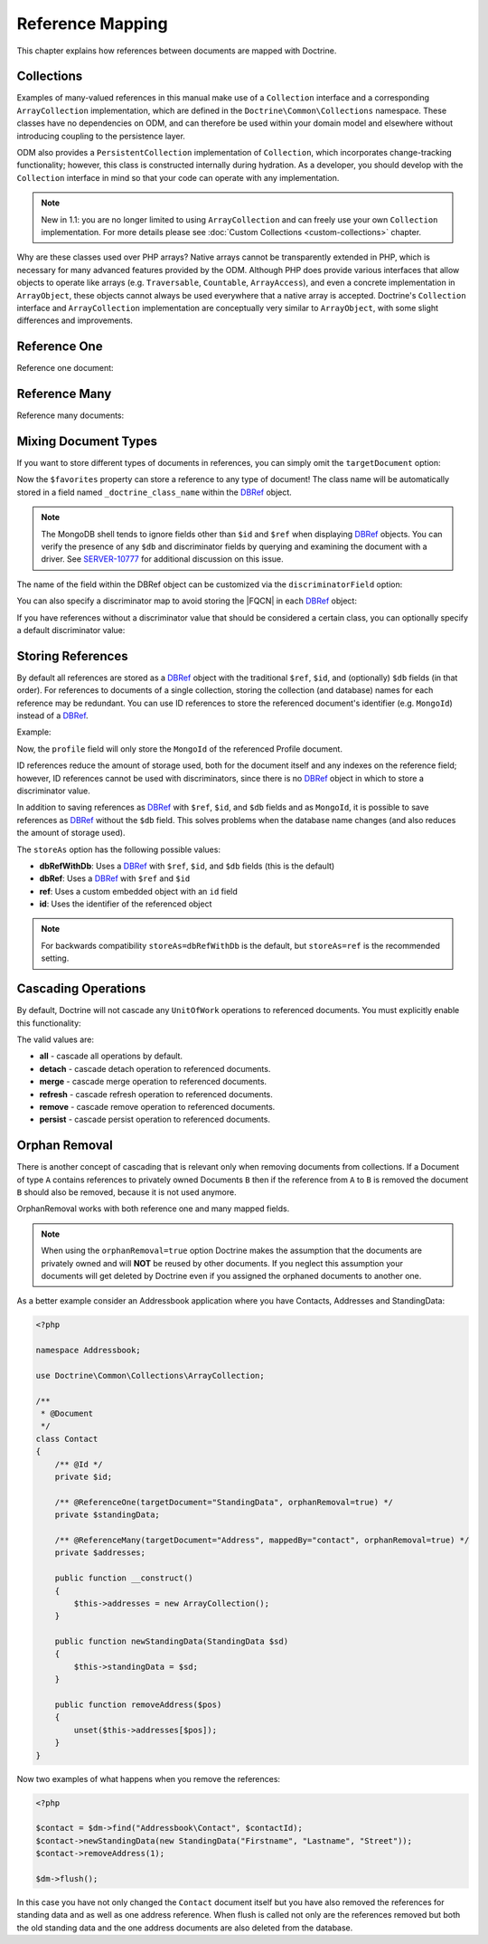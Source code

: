 Reference Mapping
=================

This chapter explains how references between documents are mapped with Doctrine.

Collections
-----------

Examples of many-valued references in this manual make use of a ``Collection``
interface and a corresponding ``ArrayCollection`` implementation, which are
defined in the ``Doctrine\Common\Collections`` namespace. These classes have no
dependencies on ODM, and can therefore be used within your domain model and
elsewhere without introducing coupling to the persistence layer.

ODM also provides a ``PersistentCollection`` implementation of ``Collection``,
which incorporates change-tracking functionality; however, this class is
constructed internally during hydration. As a developer, you should develop with
the ``Collection`` interface in mind so that your code can operate with any
implementation.

.. note::

    New in 1.1: you are no longer limited to using ``ArrayCollection`` and can
    freely use your own ``Collection`` implementation. For more details please
    see :doc:`Custom Collections <custom-collections>` chapter.

Why are these classes used over PHP arrays? Native arrays cannot be
transparently extended in PHP, which is necessary for many advanced features
provided by the ODM. Although PHP does provide various interfaces that allow
objects to operate like arrays (e.g. ``Traversable``, ``Countable``,
``ArrayAccess``), and even a concrete implementation in ``ArrayObject``, these
objects cannot always be used everywhere that a native array is accepted.
Doctrine's ``Collection`` interface and ``ArrayCollection`` implementation are
conceptually very similar to ``ArrayObject``, with some slight differences and
improvements.

.. _reference_one:

Reference One
-------------

Reference one document:

.. configuration-block::

    .. code-block:: php

        <?php

        /** @Document */
        class Product
        {
            // ...

            /**
             * @ReferenceOne(targetDocument="Shipping")
             */
            private $shipping;

            // ...
        }

        /** @Document */
        class Shipping
        {
            // ...
        }

    .. code-block:: xml

        <?xml version="1.0" encoding="UTF-8"?>
        <doctrine-mongo-mapping xmlns="http://doctrine-project.org/schemas/odm/doctrine-mongo-mapping"
                        xmlns:xsi="http://www.w3.org/2001/XMLSchema-instance"
                        xsi:schemaLocation="http://doctrine-project.org/schemas/odm/doctrine-mongo-mapping
                        http://doctrine-project.org/schemas/odm/doctrine-mongo-mapping.xsd">
          <document name="Documents\Product">
                <reference-one field="shipping" target-document="Documents\Shipping" />
          </document>
        </doctrine-mongo-mapping>

    .. code-block:: yaml

        Product:
          type: document
          referenceOne:
            shipping:
              targetDocument: Documents\Shipping

.. _reference_many:

Reference Many
--------------

Reference many documents:

.. configuration-block::

    .. code-block:: php

        <?php

        /** @Document */
        class User
        {
            // ...

            /**
             * @ReferenceMany(targetDocument="Account")
             */
            private $accounts = array();

            // ...
        }

        /** @Document */
        class Account
        {
            // ...
        }

    .. code-block:: xml

        <?xml version="1.0" encoding="UTF-8"?>
        <doctrine-mongo-mapping xmlns="http://doctrine-project.org/schemas/odm/doctrine-mongo-mapping"
                        xmlns:xsi="http://www.w3.org/2001/XMLSchema-instance"
                        xsi:schemaLocation="http://doctrine-project.org/schemas/odm/doctrine-mongo-mapping
                        http://doctrine-project.org/schemas/odm/doctrine-mongo-mapping.xsd">
          <document name="Documents\Product">
                <reference-many field="accounts" target-document="Documents\Account" />
          </document>
        </doctrine-mongo-mapping>

    .. code-block:: yaml

        User:
          type: document
          referenceMany:
            accounts:
              targetDocument: Documents\Account

.. _reference_mixing_document_types:

Mixing Document Types
---------------------

If you want to store different types of documents in references, you can simply
omit the ``targetDocument`` option:

.. configuration-block::

    .. code-block:: php

        <?php

        /** @Document */
        class User
        {
            // ..

            /** @ReferenceMany */
            private $favorites = array();

            // ...
        }

    .. code-block:: xml

        <field fieldName="favorites" />

    .. code-block:: yaml

        referenceMany:
            favorites: ~

Now the ``$favorites`` property can store a reference to any type of document!
The class name will be automatically stored in a field named
``_doctrine_class_name`` within the `DBRef`_ object.

.. note::

    The MongoDB shell tends to ignore fields other than ``$id`` and ``$ref``
    when displaying `DBRef`_ objects. You can verify the presence of any ``$db``
    and discriminator fields by querying and examining the document with a
    driver. See `SERVER-10777 <https://jira.mongodb.org/browse/SERVER-10777>`_ 
    for additional discussion on this issue.

The name of the field within the DBRef object can be customized via the
``discriminatorField`` option:

.. configuration-block::

    .. code-block:: php

        <?php

        /** @Document */
        class User
        {
            // ..

            /**
             * @ReferenceMany(discriminatorField="type")
             */
            private $favorites = array();

            // ...
        }

    .. code-block:: xml

        <reference-many fieldName="favorites">
            <discriminator-field name="type" />
        </reference-many>

    .. code-block:: yaml

        referenceMany:
          favorites:
            discriminatorField: type

You can also specify a discriminator map to avoid storing the |FQCN|
in each `DBRef`_ object:

.. configuration-block::

    .. code-block:: php

        <?php

        /** @Document */
        class User
        {
            // ..

            /**
             * @ReferenceMany(
             *   discriminatorMap={
             *     "album"="Album",
             *     "song"="Song"
             *   }
             * )
             */
            private $favorites = array();

            // ...
        }

    .. code-block:: xml

        <reference-many fieldName="favorites">
            <discriminator-map>
                <discriminator-mapping value="album" class="Documents\Album" />
                <discriminator-mapping value="song" class="Documents\Song" />
            </discriminator-map>
        </reference-many>

    .. code-block:: yaml

        referenceMany:
          favorites:
            discriminatorMap:
              album: Documents\Album
              song: Documents\Song

If you have references without a discriminator value that should be considered
a certain class, you can optionally specify a default discriminator value:

.. configuration-block::

    .. code-block:: php

        <?php

        /** @Document */
        class User
        {
            // ..

            /**
             * @ReferenceMany(
             *   discriminatorMap={
             *     "album"="Album",
             *     "song"="Song"
             *   },
             *   defaultDiscriminatorValue="album"
             * )
             */
            private $favorites = array();

            // ...
        }

    .. code-block:: xml

        <reference-many fieldName="favorites">
            <discriminator-map>
                <discriminator-mapping value="album" class="Documents\Album" />
                <discriminator-mapping value="song" class="Documents\Song" />
            </discriminator-map>
            <default-discriminator-value value="album" />
        </reference-many>

    .. code-block:: yaml

        referenceMany:
          favorites:
            discriminatorMap:
              album: Documents\Album
              song: Documents\Song
            defaultDiscriminatorValue: album

.. _storing_references:

Storing References
------------------

By default all references are stored as a `DBRef`_ object with the traditional
``$ref``, ``$id``, and (optionally) ``$db`` fields (in that order). For references to
documents of a single collection, storing the collection (and database) names for
each reference may be redundant. You can use ID references to store the
referenced document's identifier (e.g. ``MongoId``) instead of a `DBRef`_.

Example:

.. configuration-block::

    .. code-block:: php

        <?php

        /**
         * @ReferenceOne(targetDocument="Profile", storeAs="id")
         */
        private $profile;

    .. code-block:: xml

        <reference-one target-document="Documents\Profile", store-as="id" />

    .. code-block:: yaml

        referenceOne:
          profile:
            storeAs: id

Now, the ``profile`` field will only store the ``MongoId`` of the referenced
Profile document.

ID references reduce the amount of storage used, both for the document
itself and any indexes on the reference field; however, ID references cannot
be used with discriminators, since there is no `DBRef`_ object in which to store
a discriminator value.

In addition to saving references as `DBRef`_ with ``$ref``, ``$id``, and ``$db``
fields and as ``MongoId``, it is possible to save references as `DBRef`_ without
the ``$db`` field. This solves problems when the database name changes (and also
reduces the amount of storage used).

The ``storeAs`` option has the following possible values:

- **dbRefWithDb**: Uses a `DBRef`_ with ``$ref``, ``$id``, and ``$db`` fields (this is the default)
- **dbRef**: Uses a `DBRef`_ with ``$ref`` and ``$id``
- **ref**: Uses a custom embedded object with an ``id`` field
- **id**: Uses the identifier of the referenced object

.. note::

    For backwards compatibility ``storeAs=dbRefWithDb`` is the default, but
    ``storeAs=ref`` is the recommended setting.


Cascading Operations
--------------------

By default, Doctrine will not cascade any ``UnitOfWork`` operations to
referenced documents. You must explicitly enable this functionality:

.. configuration-block::

    .. code-block:: php

        <?php

        /**
         * @ReferenceOne(targetDocument="Profile", cascade={"persist"})
         */
        private $profile;

    .. code-block:: xml

        <reference-one target-document="Documents\Profile">
            <cascade>
                <persist/>
            </cascade>
        </reference-one>

    .. code-block:: yaml

        referenceOne:
          profile:
            cascade: [persist]

The valid values are:

-  **all** - cascade all operations by default.
-  **detach** - cascade detach operation to referenced documents.
-  **merge** - cascade merge operation to referenced documents.
-  **refresh** - cascade refresh operation to referenced documents.
-  **remove** - cascade remove operation to referenced documents.
-  **persist** - cascade persist operation to referenced documents.

Orphan Removal
--------------

There is another concept of cascading that is relevant only when removing documents
from collections. If a Document of type ``A`` contains references to privately
owned Documents ``B`` then if the reference from ``A`` to ``B`` is removed the
document ``B`` should also be removed, because it is not used anymore.

OrphanRemoval works with both reference one and many mapped fields.

.. note::

    When using the ``orphanRemoval=true`` option Doctrine makes the assumption
    that the documents are privately owned and will **NOT** be reused by other documents.
    If you neglect this assumption your documents will get deleted by Doctrine even if
    you assigned the orphaned documents to another one.

As a better example consider an Addressbook application where you have Contacts, Addresses
and StandingData:

.. code-block:: php

    <?php

    namespace Addressbook;

    use Doctrine\Common\Collections\ArrayCollection;

    /**
     * @Document
     */
    class Contact
    {
        /** @Id */
        private $id;

        /** @ReferenceOne(targetDocument="StandingData", orphanRemoval=true) */
        private $standingData;

        /** @ReferenceMany(targetDocument="Address", mappedBy="contact", orphanRemoval=true) */
        private $addresses;

        public function __construct()
        {
            $this->addresses = new ArrayCollection();
        }

        public function newStandingData(StandingData $sd)
        {
            $this->standingData = $sd;
        }

        public function removeAddress($pos)
        {
            unset($this->addresses[$pos]);
        }
    }

Now two examples of what happens when you remove the references:

.. code-block:: php

    <?php

    $contact = $dm->find("Addressbook\Contact", $contactId);
    $contact->newStandingData(new StandingData("Firstname", "Lastname", "Street"));
    $contact->removeAddress(1);

    $dm->flush();

In this case you have not only changed the ``Contact`` document itself but
you have also removed the references for standing data and as well as one
address reference. When flush is called not only are the references removed
but both the old standing data and the one address documents are also deleted
from the database.

.. _`DBRef`: https://docs.mongodb.com/manual/reference/database-references/#dbrefs
.. |FQCN| raw:: html
  <abbr title="Fully-Qualified Class Name">FQCN</abbr>

